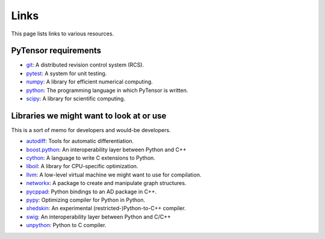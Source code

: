 
.. _links:


Links
=====

This page lists links to various resources.


PyTensor requirements
---------------------

- git_: A distributed revision control system (RCS).
- pytest_: A system for unit testing.
- numpy_: A library for efficient numerical computing.
- python_: The programming language in which PyTensor is written.
- scipy_: A library for scientific computing.


Libraries we might want to look at or use
-----------------------------------------

This is a sort of memo for developers and would-be developers.

- autodiff_: Tools for automatic differentiation.
- boost.python_: An interoperability layer between Python and C++
- cython_: A language to write C extensions to Python.
- liboil_: A library for CPU-specific optimization.
- llvm_: A low-level virtual machine we might want to use for compilation.
- networkx_: A package to create and manipulate graph structures.
- pycppad_: Python bindings to an AD package in C++.
- pypy_: Optimizing compiler for Python in Python.
- shedskin_: An experimental (restricted-)Python-to-C++ compiler.
- swig_: An interoperability layer between Python and C/C++
- unpython_: Python to C compiler.



.. _git: http://git-scm.com/
.. _pytest: http://docs.pytest.org/en/latest/
.. _numpy: http://numpy.scipy.org/
.. _python: http://www.python.org
.. _scipy: http://scipy.org/

.. _autodiff: http://www.autodiff.org
.. _boost.python: http://www.boost.org/doc/libs/1_38_0/libs/python/doc/index.html
.. _cython: http://www.cython.org/
.. _liboil: http://liboil.freedesktop.org/wiki/
.. _llvm: http://llvm.org/
.. _networkx: http://networkx.lanl.gov/
.. _pypy: http://codespeak.net/pypy/dist/pypy/doc/
.. _swig: http://www.swig.org/
.. _unpython: http://code.google.com/p/unpython/
.. _pycppad: http://www.seanet.com/~bradbell/pycppad/index.xml
.. _shedskin: http://shed-skin.blogspot.com/
